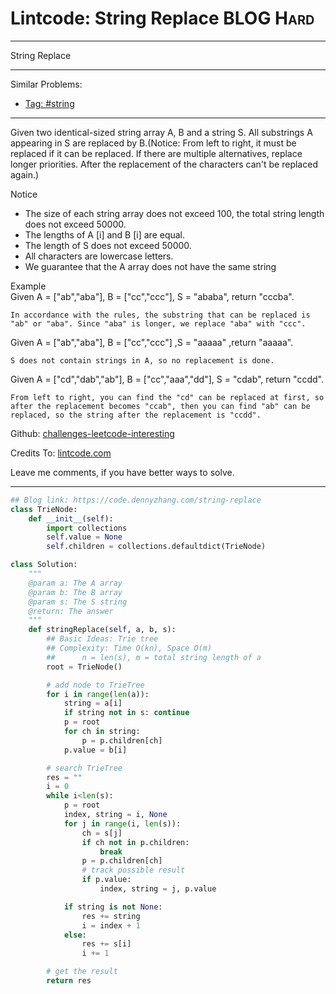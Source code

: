 * Lintcode: String Replace                                       :BLOG:Hard:
#+STARTUP: showeverything
#+OPTIONS: toc:nil \n:t ^:nil creator:nil d:nil
:PROPERTIES:
:type:     redo, string
:END:
---------------------------------------------------------------------
String Replace
---------------------------------------------------------------------
Similar Problems:
- [[https://code.dennyzhang.com/tag/string][Tag: #string]]
---------------------------------------------------------------------
Given two identical-sized string array A, B and a string S. All substrings A appearing in S are replaced by B.(Notice: From left to right, it must be replaced if it can be replaced. If there are multiple alternatives, replace longer priorities. After the replacement of the characters can't be replaced again.)

Notice
- The size of each string array does not exceed 100, the total string length does not exceed 50000.
- The lengths of A [i] and B [i] are equal.
- The length of S does not exceed 50000.
- All characters are lowercase letters.
- We guarantee that the A array does not have the same string

Example
Given A = ["ab","aba"], B = ["cc","ccc"], S = "ababa", return "cccba".

#+BEGIN_EXAMPLE
In accordance with the rules, the substring that can be replaced is "ab" or "aba". Since "aba" is longer, we replace "aba" with "ccc".  
#+END_EXAMPLE

Given A = ["ab","aba"], B = ["cc","ccc"] ,S = "aaaaa" ,return "aaaaa".

#+BEGIN_EXAMPLE
S does not contain strings in A, so no replacement is done.
#+END_EXAMPLE

Given A = ["cd","dab","ab"], B = ["cc","aaa","dd"], S = "cdab", return "ccdd".

#+BEGIN_EXAMPLE
From left to right, you can find the "cd" can be replaced at first, so after the replacement becomes "ccab", then you can find "ab" can be replaced, so the string after the replacement is "ccdd".
#+END_EXAMPLE

Github: [[url-external:https://github.com/DennyZhang/challenges-leetcode-interesting/tree/master/string-replace][challenges-leetcode-interesting]]

Credits To: [[url-external:http://www.lintcode.com/en/problem/string-replace/][lintcode.com]]

Leave me comments, if you have better ways to solve.
---------------------------------------------------------------------

#+BEGIN_SRC python
## Blog link: https://code.dennyzhang.com/string-replace
class TrieNode:
    def __init__(self):
        import collections
        self.value = None
        self.children = collections.defaultdict(TrieNode)

class Solution:
    """
    @param a: The A array
    @param b: The B array
    @param s: The S string
    @return: The answer
    """
    def stringReplace(self, a, b, s):
        ## Basic Ideas: Trie tree
        ## Complexity: Time O(kn), Space O(m)
        ##      n = len(s), m = total string length of a
        root = TrieNode()
        
        # add node to TrieTree
        for i in range(len(a)):
            string = a[i]
            if string not in s: continue
            p = root
            for ch in string:
                p = p.children[ch]
            p.value = b[i]
        
        # search TrieTree
        res = ""
        i = 0
        while i<len(s):
            p = root
            index, string = i, None
            for j in range(i, len(s)):
                ch = s[j]
                if ch not in p.children:
                    break
                p = p.children[ch]
                # track possible result
                if p.value:
                    index, string = j, p.value

            if string is not None:
                res += string
                i = index + 1
            else:
                res += s[i]
                i += 1
        
        # get the result
        return res
#+END_SRC
